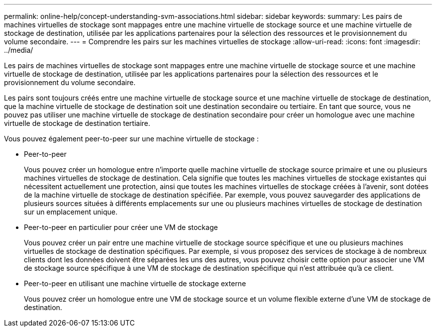 ---
permalink: online-help/concept-understanding-svm-associations.html 
sidebar: sidebar 
keywords:  
summary: Les pairs de machines virtuelles de stockage sont mappages entre une machine virtuelle de stockage source et une machine virtuelle de stockage de destination, utilisée par les applications partenaires pour la sélection des ressources et le provisionnement du volume secondaire. 
---
= Comprendre les pairs sur les machines virtuelles de stockage
:allow-uri-read: 
:icons: font
:imagesdir: ../media/


[role="lead"]
Les pairs de machines virtuelles de stockage sont mappages entre une machine virtuelle de stockage source et une machine virtuelle de stockage de destination, utilisée par les applications partenaires pour la sélection des ressources et le provisionnement du volume secondaire.

Les pairs sont toujours créés entre une machine virtuelle de stockage source et une machine virtuelle de stockage de destination, que la machine virtuelle de stockage de destination soit une destination secondaire ou tertiaire. En tant que source, vous ne pouvez pas utiliser une machine virtuelle de stockage de destination secondaire pour créer un homologue avec une machine virtuelle de stockage de destination tertiaire.

Vous pouvez également peer-to-peer sur une machine virtuelle de stockage :

* Peer-to-peer
+
Vous pouvez créer un homologue entre n'importe quelle machine virtuelle de stockage source primaire et une ou plusieurs machines virtuelles de stockage de destination. Cela signifie que toutes les machines virtuelles de stockage existantes qui nécessitent actuellement une protection, ainsi que toutes les machines virtuelles de stockage créées à l'avenir, sont dotées de la machine virtuelle de stockage de destination spécifiée. Par exemple, vous pouvez sauvegarder des applications de plusieurs sources situées à différents emplacements sur une ou plusieurs machines virtuelles de stockage de destination sur un emplacement unique.

* Peer-to-peer en particulier pour créer une VM de stockage
+
Vous pouvez créer un pair entre une machine virtuelle de stockage source spécifique et une ou plusieurs machines virtuelles de stockage de destination spécifiques. Par exemple, si vous proposez des services de stockage à de nombreux clients dont les données doivent être séparées les uns des autres, vous pouvez choisir cette option pour associer une VM de stockage source spécifique à une VM de stockage de destination spécifique qui n'est attribuée qu'à ce client.

* Peer-to-peer en utilisant une machine virtuelle de stockage externe
+
Vous pouvez créer un homologue entre une VM de stockage source et un volume flexible externe d'une VM de stockage de destination.


